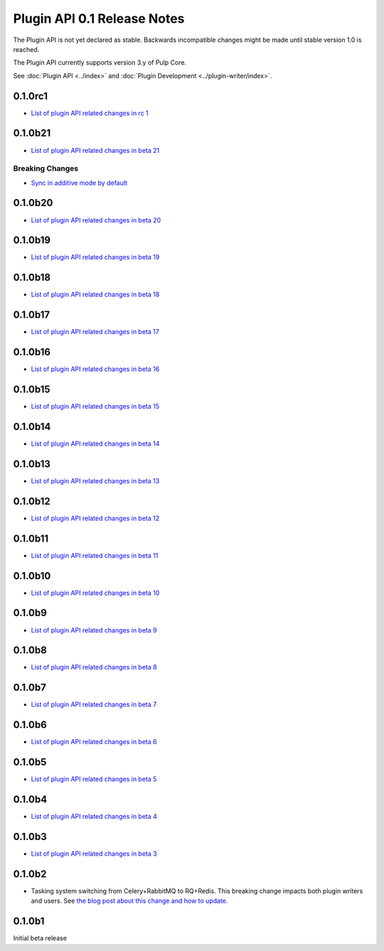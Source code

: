 ============================
Plugin API 0.1 Release Notes
============================

The Plugin API is not yet declared as stable. Backwards incompatible changes might be made until
stable version 1.0 is reached.

The Plugin API currently supports version 3.y of Pulp Core.

See :doc:`Plugin API <../index>` and
:doc:`Plugin Development <../plugin-writer/index>`.

0.1.0rc1
========

* `List of plugin API related changes in rc 1 <https://github.com/pulp/pulpcore-plugin/compare/0.1.0b21...0.1.0rc1>`_

0.1.0b21
========

* `List of plugin API related changes in beta 21 <https://github.com/pulp/pulpcore-plugin/compare/0.1.0b20...0.1.0b21>`_

Breaking Changes
----------------

* `Sync in additive mode by default <https://github.com/pulp/pulpcore-plugin/pull/68>`_

0.1.0b20
========

* `List of plugin API related changes in beta 20 <https://github.com/pulp/pulpcore-plugin/compare/0.1.0b19...0.1.0b20>`_

0.1.0b19
========

* `List of plugin API related changes in beta 19 <https://github.com/pulp/pulpcore-plugin/compare/0.1.0b18...0.1.0b19>`_

0.1.0b18
========

* `List of plugin API related changes in beta 18 <https://github.com/pulp/pulpcore-plugin/compare/0.1.0b17...0.1.0b18>`_

0.1.0b17
========

* `List of plugin API related changes in beta 17 <https://github.com/pulp/pulpcore-plugin/compare/0.1.0b16...0.1.0b17>`_

0.1.0b16
========

* `List of plugin API related changes in beta 16 <https://github.com/pulp/pulpcore-plugin/compare/0.1.0b15...0.1.0b16>`_

0.1.0b15
========

* `List of plugin API related changes in beta 15 <https://github.com/pulp/pulpcore-plugin/compare/pulpcore-plugin-0.1.0b14...0.1.0b15>`_

0.1.0b14
========

* `List of plugin API related changes in beta 14 <https://github.com/pulp/pulpcore-plugin/compare/pulpcore-plugin-0.1.0b13...pulpcore-plugin-0.1.0b14>`_

0.1.0b13
========

* `List of plugin API related changes in beta 13 <https://github.com/pulp/pulpcore-plugin/compare/pulpcore-plugin-0.1.0b12...pulpcore-plugin-0.1.0b13>`_

0.1.0b12
========

* `List of plugin API related changes in beta 12 <https://github.com/pulp/pulpcore-plugin/compare/pulpcore-plugin-0.1.0b11...pulpcore-plugin-0.1.0b12>`_

0.1.0b11
========

* `List of plugin API related changes in beta 11 <https://github.com/pulp/pulpcore-plugin/compare/pulpcore-plugin-0.1.0b10...pulpcore-plugin-0.1.0b11>`_

0.1.0b10
========

* `List of plugin API related changes in beta 10 <https://github.com/pulp/pulpcore-plugin/compare/pulpcore-plugin-0.1.0b9...pulpcore-plugin-0.1.0b10>`_

0.1.0b9
=======

* `List of plugin API related changes in beta 9 <https://github.com/pulp/pulpcore-plugin/compare/pulpcore-plugin-0.1.0b8...pulpcore-plugin-0.1.0b9>`_

0.1.0b8
=======

* `List of plugin API related changes in beta 8 <https://github.com/pulp/pulpcore-plugin/compare/pulpcore-plugin-0.1.0b7...pulpcore-plugin-0.1.0b8>`_

0.1.0b7
=======

* `List of plugin API related changes in beta 7 <https://github.com/pulp/pulpcore-plugin/compare/pulpcore-plugin-0.1.0b6...pulpcore-plugin-0.1.0b7>`_

0.1.0b6
=======

* `List of plugin API related changes in beta 6 <https://github.com/pulp/pulpcore-plugin/compare/pulpcore-plugin-0.0.1b5...pulpcore-plugin-0.1.0b6>`_

0.1.0b5
=======

* `List of plugin API related changes in beta 5 <https://github.com/pulp/pulpcore-plugin/compare/pulpcore-plugin-0.1.0b4...pulpcore-plugin-0.0.1b5>`_

0.1.0b4
=======

* `List of plugin API related changes in beta 4 <https://github.com/pulp/pulpcore-plugin/compare/pulpcore-plugin-0.1.0b3...pulpcore-plugin-0.1.0b4>`_

0.1.0b3
=======

* `List of plugin API related changes in beta 3 <https://github.com/pulp/pulpcore-plugin/compare/pulpcore-plugin-0.1.0b2...pulpcore-plugin-0.1.0b3>`_

0.1.0b2
=======

* Tasking system switching from Celery+RabbitMQ to RQ+Redis. This breaking change impacts both
  plugin writers and users. See
  `the blog post about this change and how to update <https://pulpproject.org/2018/05/08/pulp3-moving-to-rq/>`_.


0.1.0b1
=======

Initial beta release
